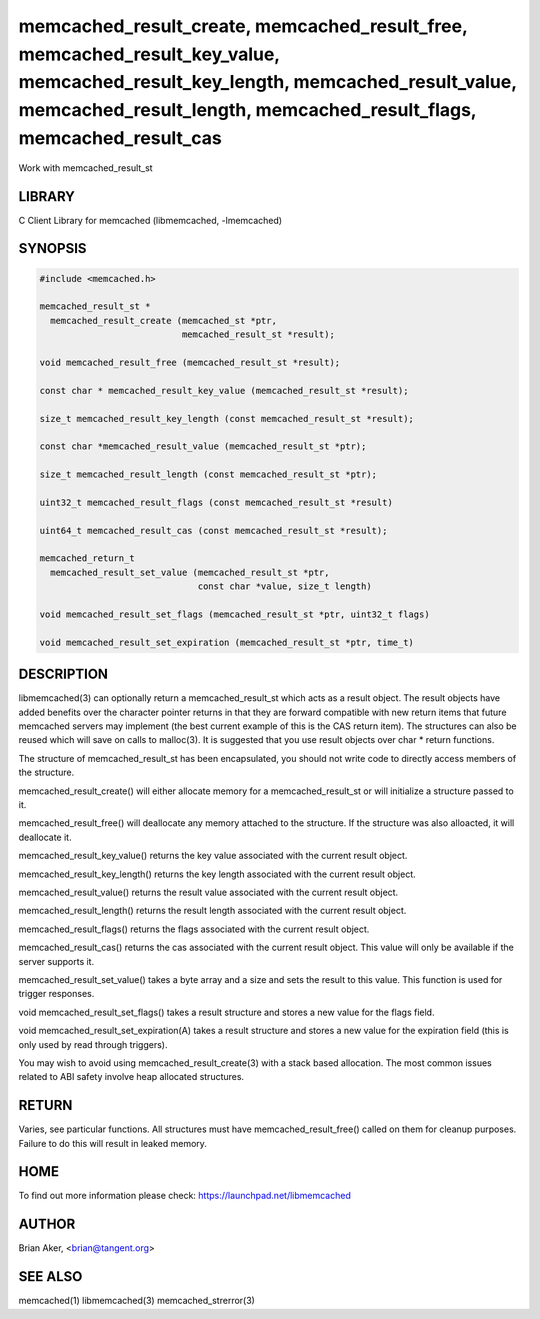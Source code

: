 .. highlight:: perl


memcached_result_create, memcached_result_free, memcached_result_key_value, memcached_result_key_length, memcached_result_value, memcached_result_length, memcached_result_flags, memcached_result_cas
******************************************************************************************************************************************************************************************************


Work with memcached_result_st


*******
LIBRARY
*******


C Client Library for memcached (libmemcached, -lmemcached)


********
SYNOPSIS
********



.. code-block:: perl

   #include <memcached.h>
 
   memcached_result_st *
     memcached_result_create (memcached_st *ptr,
                              memcached_result_st *result);
 
   void memcached_result_free (memcached_result_st *result);
 
   const char * memcached_result_key_value (memcached_result_st *result);
 
   size_t memcached_result_key_length (const memcached_result_st *result);
 
   const char *memcached_result_value (memcached_result_st *ptr);
 
   size_t memcached_result_length (const memcached_result_st *ptr);
 
   uint32_t memcached_result_flags (const memcached_result_st *result)
 
   uint64_t memcached_result_cas (const memcached_result_st *result);
 
   memcached_return_t
     memcached_result_set_value (memcached_result_st *ptr,
                                 const char *value, size_t length)
 
   void memcached_result_set_flags (memcached_result_st *ptr, uint32_t flags)
 
   void memcached_result_set_expiration (memcached_result_st *ptr, time_t)



***********
DESCRIPTION
***********


libmemcached(3) can optionally return a memcached_result_st which acts as a
result object. The result objects have added benefits over the character
pointer returns in that they are forward compatible with new return items
that future memcached servers may implement (the best current example of
this is the CAS return item). The structures can also be reused which will
save on calls to malloc(3). It is suggested that you use result objects over
char \* return functions.

The structure of memcached_result_st has been encapsulated, you should not
write code to directly access members of the structure.

memcached_result_create() will either allocate memory for a
memcached_result_st or will initialize a structure passed to it.

memcached_result_free() will deallocate any memory attached to the
structure. If the structure was also alloacted, it will deallocate it.

memcached_result_key_value() returns the key value associated with the
current result object.

memcached_result_key_length() returns the key length associated with the
current result object.

memcached_result_value() returns the result value associated with the
current result object.

memcached_result_length() returns the result length associated with the
current result object.

memcached_result_flags() returns the flags associated with the
current result object.

memcached_result_cas() returns the cas associated with the
current result object. This value will only be available if the server
supports it.

memcached_result_set_value() takes a byte array and a size and sets
the result to this value. This function is used for trigger responses.

void memcached_result_set_flags() takes a result structure and stores
a new value for the flags field.

void memcached_result_set_expiration(A) takes a result structure and stores
a new value for the expiration field (this is only used by read through
triggers).

You may wish to avoid using memcached_result_create(3) with a
stack based allocation. The most common issues related to ABI safety involve
heap allocated structures.


******
RETURN
******


Varies, see particular functions. All structures must have
memcached_result_free() called on them for cleanup purposes. Failure to
do this will result in leaked memory.


****
HOME
****


To find out more information please check:
`https://launchpad.net/libmemcached <https://launchpad.net/libmemcached>`_


******
AUTHOR
******


Brian Aker, <brian@tangent.org>


********
SEE ALSO
********


memcached(1) libmemcached(3) memcached_strerror(3)

